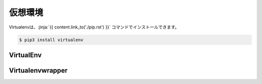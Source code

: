 
仮想環境
=================


.. jinja::

   {{ content.load('/install/why_virtualenv.rst').html }}



Virtualenvは、:jinja:`{{ content.link_to('./pip.rst') }}` コマンドでインストールできます。

.. code-block::

   $ pip3 install virtualenv



VirtualEnv
--------------------

.. jinja::

   {{ content.load('/install/virtualenv_unix.rst').html }}

Virtualenvwrapper
--------------------


.. jinja::

   {{ content.load('/install/virtualenvwrapper.rst').html }}


